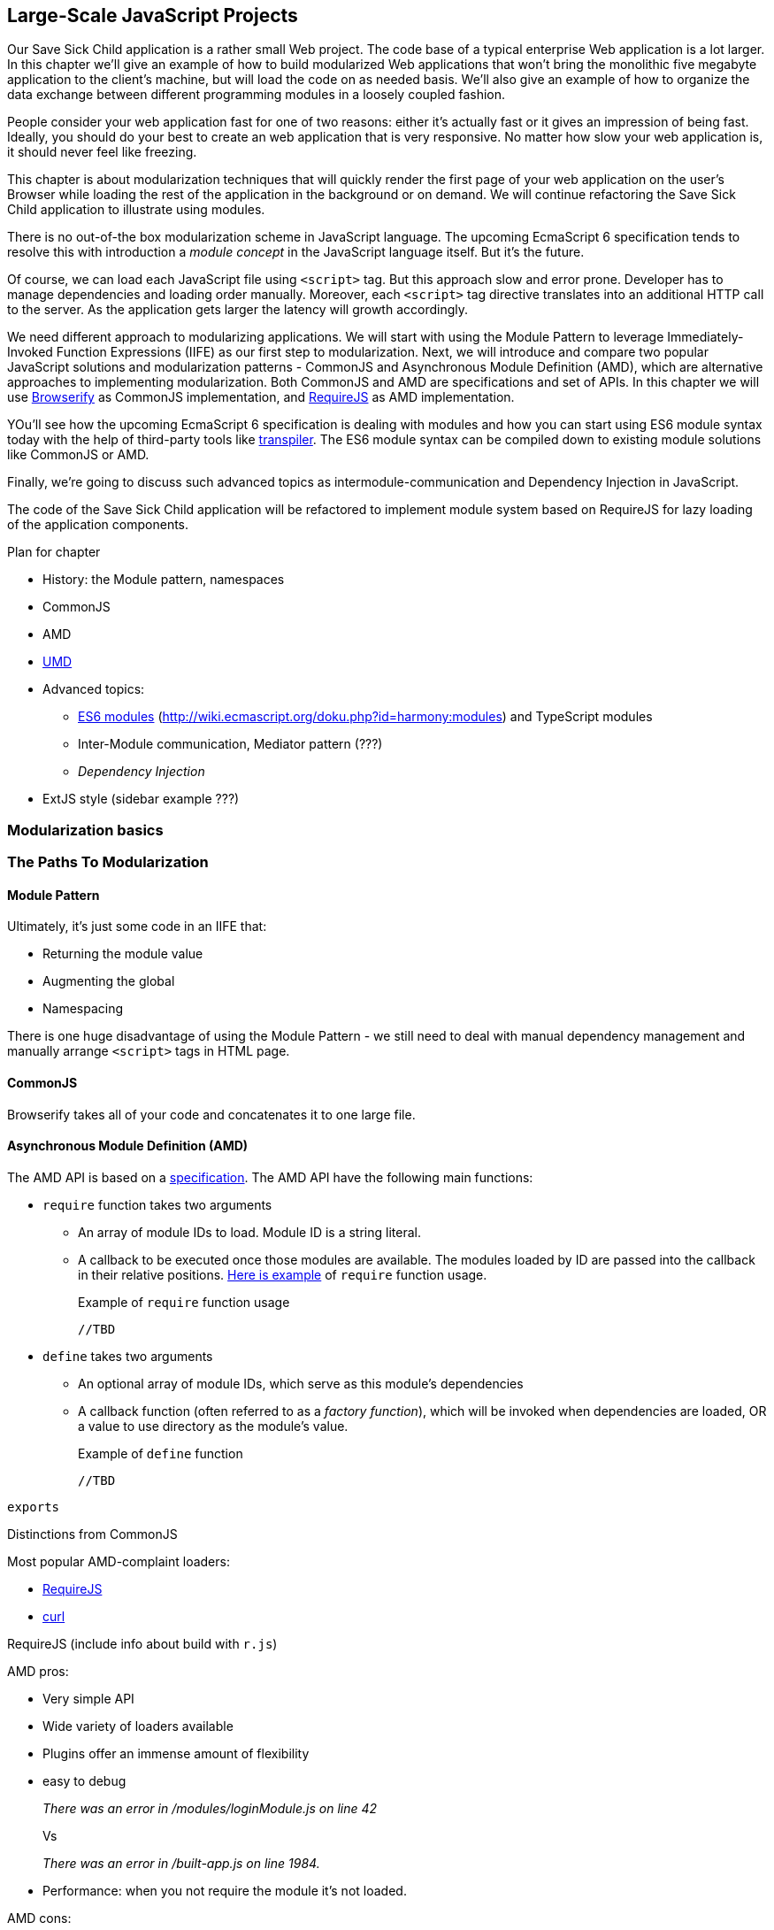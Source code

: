 == Large-Scale JavaScript Projects

Our Save Sick Child application is a rather small Web project. The code base of a typical enterprise Web application is a lot larger. In this chapter we'll give an example of how to build  modularized Web applications that won't bring the monolithic five megabyte application to the client's machine, but will load the code on as needed basis. We'll also give an example of how to organize the data exchange between different programming modules in a loosely coupled fashion.

People consider your web application fast for one of two reasons: either it's actually fast or it gives an impression of being fast. Ideally, you should do your best to create an web application that is very responsive. No matter how slow your web application is, it should never feel like freezing.

This chapter is about modularization techniques that will quickly render the first page of your web application on the user's Browser while loading the rest of the application in the background or on demand. We will continue refactoring the Save Sick Child application to illustrate using modules.

There is no out-of-the box modularization scheme in JavaScript language. The upcoming EcmaScript 6 specification tends to resolve this with introduction a _module concept_ in the JavaScript language itself. But it's the future.

Of course, we can load each JavaScript file using `<script>` tag. But this approach slow and error prone. Developer has to manage dependencies and loading order manually. Moreover, each `<script>` tag directive translates into an additional HTTP call to the server. As the application gets larger the latency will growth accordingly.

We need different approach to modularizing applications. We will start with using the Module Pattern to leverage Immediately-Invoked Function Expressions (IIFE) as our first step to modularization. Next, we will introduce and compare two popular JavaScript solutions and modularization patterns - CommonJS and Asynchronous Module Definition (AMD), which are alternative approaches to implementing modularization. Both CommonJS and AMD are specifications and set of APIs. In this chapter we will use http://browserify.org/[Browserify] as CommonJS implementation, and http://requirejs.org/[RequireJS] as AMD implementation.

YOu'll see how the upcoming EcmaScript 6 specification is dealing  with modules and how you can start using ES6 module syntax today with the help of third-party tools like http://corner.squareup.com/2013/02/es6-module-transpiler.html[transpiler]. The ES6 module syntax can be compiled down to existing module solutions like CommonJS or AMD.

Finally, we're going to discuss such advanced topics as intermodule-communication and Dependency Injection in JavaScript.

The code of the Save Sick Child application will be refactored to implement module system based on RequireJS for lazy loading of the  application components.

****
.Plan for chapter
* History: the Module pattern, namespaces
* CommonJS
* AMD
* https://github.com/umdjs/umd[UMD] 
* Advanced topics:
** https://gist.github.com/wycats/51c96e3adcdb3a68cbc3[ES6 modules] (http://wiki.ecmascript.org/doku.php?id=harmony:modules) and TypeScript modules
** Inter-Module communication, Mediator pattern (???)
** _Dependency Injection_
* ExtJS style (sidebar example ???)
****

=== Modularization basics

//Those are raw notes of thoughts 
//Aren't Js Files Simply Modules Already?
//Modules are pieces of code that are focused on a specific set of functionality, written using a specific pattern to facilitate modular use of the code.
//There's several approaches one can use to create modular JS.
//We'll be focusing on code that can be consumed by a module loader.

=== The Paths To Modularization

==== Module Pattern

Ultimately, it's just some code in an IIFE that:

- Returning the module value
- Augmenting the global
- Namespacing

There is one huge disadvantage of using the Module Pattern - we still need to deal with manual dependency management and manually arrange `<script>` tags in HTML page.

// TDB

==== CommonJS

// TDB
Browserify takes all of your code and concatenates it to one large file.

==== Asynchronous Module Definition (AMD)

The AMD API is based on a https://github.com/amdjs/amdjs-api/wiki/AMD[specification]. The AMD API have the following main functions:

* `require` function takes two arguments
** An array of module IDs to load. Module ID is a string literal.
** A callback to be executed once those modules are available. The modules loaded by ID are passed into the callback in their relative positions. <<LISTING_Require_func,Here is example>> of `require` function usage.
+

[[LISTING_require_func]]
.Example of `require` function usage
[source,javascript]
----
//TBD
----

* `define` takes two arguments
** An optional array of module IDs, which serve as this module's dependencies
** A callback function (often referred to as a _factory function_), which will be invoked when dependencies are loaded, OR a value to use directory as the module's value.
+

[[LISTING_define_func]]
.Example of `define` function
[source,javascript]
----
//TBD
----

`exports` 

Distinctions from CommonJS

//TDB
Most popular AMD-complaint loaders:

* http://requirejs.org/[RequireJS]
* http://github.com/cujojs/curl[curl]

RequireJS (include info about build with `r.js`)

AMD pros:

* Very simple API
* Wide variety of loaders available
* Plugins offer an immense amount of flexibility
* easy to debug 
+

_There was an error in /modules/loginModule.js on line 42_
+

Vs
+

_There was an error in /built-app.js on line 1984._
+

* Performance: when you not require the module it's not loaded.

AMD cons:

* The dependency array can get rather large for complex modules (Example TBD).
* Easy to get a mismatch between dependency array and callback arguments (Example TBD).

==== Universal Module Definition (UMD)

Series of patterns to support multiple modules formats.
https://github.com/umdjs/umd[Specification]

=== Summary

_TDB summary of the chapter_